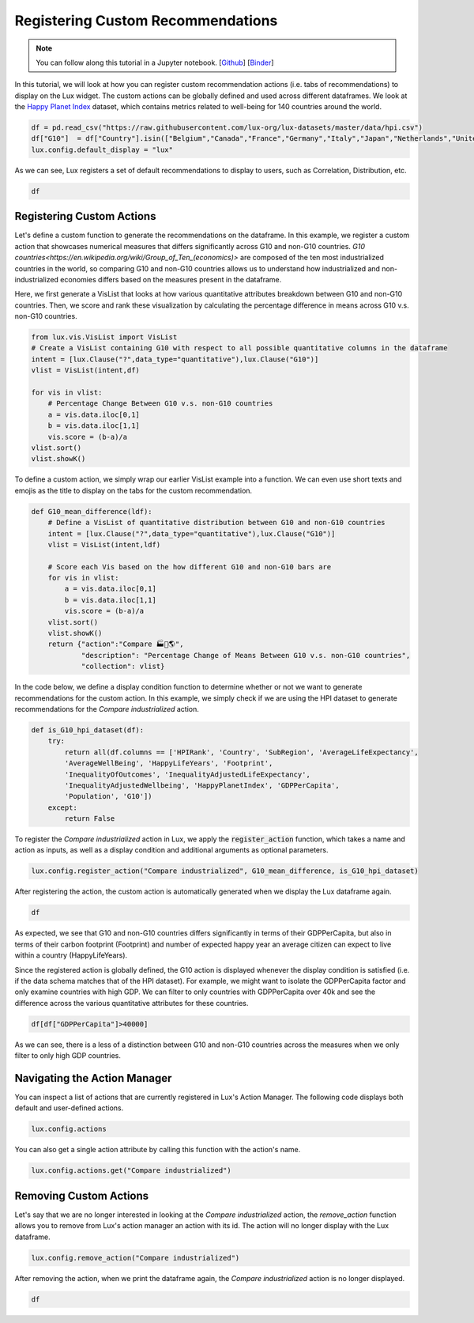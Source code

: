 ***********************************
Registering Custom Recommendations
***********************************

.. note:: You can follow along this tutorial in a Jupyter notebook. [`Github <https://github.com/lux-org/lux-binder/blob/master/tutorial/8-custom-action.ipynb>`_] [`Binder <https://mybinder.org/v2/gh/lux-org/lux-binder/master?urlpath=tree/tutorial/8-custom-action.ipynb>`_]

In this tutorial, we will look at how you can register custom recommendation actions (i.e. tabs of recommendations) to display on the Lux widget. The custom actions can be globally defined and used across different dataframes. We look at the `Happy Planet Index <http://happyplanetindex.org/>`_ dataset, which contains metrics related to well-being for 140 countries around the world. 

.. code-block:: python

    df = pd.read_csv("https://raw.githubusercontent.com/lux-org/lux-datasets/master/data/hpi.csv")
    df["G10"]  = df["Country"].isin(["Belgium","Canada","France","Germany","Italy","Japan","Netherlands","United Kingdom","Switzerland","Sweden","United States"])
    lux.config.default_display = "lux"

As we can see, Lux registers a set of default recommendations to display to users, such as Correlation, Distribution, etc.

.. code-block:: python

    df

.. image:: https://github.com/lux-org/lux-resources/blob/master/doc_img/custom-3.png?raw=true
    :width: 700
    :align: center
    :alt: Displays default actions after print df.

Registering Custom Actions
~~~~~~~~~~~~~~~~~~~~~~~~~~~~~~~~~~~~~~~~~~~~~~~~~~~~~~~~~~

Let's define a custom function to generate the recommendations on the dataframe. In this example, we register a custom action that showcases numerical measures that differs significantly across G10 and non-G10 countries. `G10 countries<https://en.wikipedia.org/wiki/Group_of_Ten_(economics)>` are composed of the ten most industrialized countries in the world, so comparing G10 and non-G10 countries allows us to understand how industrialized and non-industrialized economies differs based on the measures present in the dataframe. 

Here, we first generate a VisList that looks at how various quantitative attributes breakdown between G10 and non-G10 countries. Then, we score and rank these visualization by calculating the percentage difference in means across G10 v.s. non-G10 countries.

.. code-block:: python

    from lux.vis.VisList import VisList
    # Create a VisList containing G10 with respect to all possible quantitative columns in the dataframe
    intent = [lux.Clause("?",data_type="quantitative"),lux.Clause("G10")]
    vlist = VisList(intent,df)
    
    for vis in vlist:
        # Percentage Change Between G10 v.s. non-G10 countries
        a = vis.data.iloc[0,1]
        b = vis.data.iloc[1,1]
        vis.score = (b-a)/a
    vlist.sort()
    vlist.showK()

.. image:: https://github.com/lux-org/lux-resources/blob/master/doc_img/custom-0.png?raw=true
    :width: 700
    :align: center
    :alt: Custom VisList of G10 v.s. non G10 countries

To define a custom action, we simply wrap our earlier VisList example into a function. We can even use short texts and emojis as the title to display on the tabs for the custom recommendation.

.. code-block:: python

    def G10_mean_difference(ldf):
        # Define a VisList of quantitative distribution between G10 and non-G10 countries
        intent = [lux.Clause("?",data_type="quantitative"),lux.Clause("G10")]
        vlist = VisList(intent,ldf)

        # Score each Vis based on the how different G10 and non-G10 bars are
        for vis in vlist:
            a = vis.data.iloc[0,1]
            b = vis.data.iloc[1,1]
            vis.score = (b-a)/a
        vlist.sort()
        vlist.showK()
        return {"action":"Compare 🏭🏦🌎", 
                "description": "Percentage Change of Means Between G10 v.s. non-G10 countries",
                "collection": vlist}

In the code below, we define a display condition function to determine whether or not we want to generate recommendations for the custom action. In this example, we simply check if we are using the HPI dataset to generate recommendations for the `Compare industrialized` action.

.. code-block:: python

    def is_G10_hpi_dataset(df):
        try: 
            return all(df.columns == ['HPIRank', 'Country', 'SubRegion', 'AverageLifeExpectancy',
            'AverageWellBeing', 'HappyLifeYears', 'Footprint',
            'InequalityOfOutcomes', 'InequalityAdjustedLifeExpectancy',
            'InequalityAdjustedWellbeing', 'HappyPlanetIndex', 'GDPPerCapita',
            'Population', 'G10'])
        except: 
            return False

To register the `Compare industrialized` action in Lux, we apply the :code:`register_action` function, which takes a name and action as inputs, as well as a display condition and additional arguments as optional parameters.

.. code-block:: python
    
    lux.config.register_action("Compare industrialized", G10_mean_difference, is_G10_hpi_dataset)

After registering the action, the custom action is automatically generated when we display the Lux dataframe again.

.. code-block:: python

    df

.. image:: https://github.com/lux-org/lux-resources/blob/master/doc_img/custom-1.png?raw=true
  :width: 700
  :align: center
  :alt: Displays default and user-defined actions as a VisList.

As expected, we see that G10 and non-G10 countries differs significantly in terms of their GDPPerCapita, but also in terms of their carbon footprint (Footprint) and number of expected happy year an average citizen can expect to live within a country (HappyLifeYears).

Since the registered action is globally defined, the G10 action is displayed whenever the display condition is satisfied (i.e. if the data schema matches that of the HPI dataset). For example, we might want to isolate the GDPPerCapita factor and only examine countries with high GDP. We can filter to only countries with GDPPerCapita over 40k and see the difference across the various quantitative attributes for these countries. 

.. code-block:: python

    df[df["GDPPerCapita"]>40000]

.. image:: https://github.com/lux-org/lux-resources/blob/master/doc_img/custom-1-filtered.png?raw=true
  :width: 700
  :align: center
  :alt: Displays countries with GDPPerCapita > 40000 to compare G10 results.
  
As we can see, there is a less of a distinction between G10 and non-G10 countries across the measures when we only filter to only high GDP countries.

Navigating the Action Manager
~~~~~~~~~~~~~~~~~~~~~~~~~~~~~~~~~~~~~

You can inspect a list of actions that are currently registered in Lux's Action Manager. The following code displays both default and user-defined actions.

.. code-block:: python
    
    lux.config.actions

.. image:: https://github.com/lux-org/lux-resources/blob/master/doc_img/custom-5.png?raw=true
    :width: 700
    :align: center
    :alt: Retrieves a list of actions from Lux's action manager.

You can also get a single action attribute by calling this function with the action's name.

.. code-block:: python

    lux.config.actions.get("Compare industrialized")

.. image:: https://github.com/lux-org/lux-resources/blob/master/doc_img/custom-2.png?raw=true
  :width: 700
  :align: center
  :alt: Retrieves a single attribute from Lux's action manager using its defined id.

Removing Custom Actions
~~~~~~~~~~~~~~~~~~~~~~~~~~~~~~~~~~~~~

Let's say that we are no longer interested in looking at the `Compare industrialized` action, the `remove_action` function allows you to remove from Lux's action manager an action with its id. The action will no longer display with the Lux dataframe.

.. code-block:: python
    
    lux.config.remove_action("Compare industrialized")

After removing the action, when we print the dataframe again, the `Compare industrialized` action is no longer displayed.


.. code-block:: python

    df

.. image:: https://github.com/lux-org/lux-resources/blob/master/doc_img/custom-3.png?raw=true
  :width: 700
  :align: center
  :alt: Demonstrates removing custom action from Lux Action Manager.